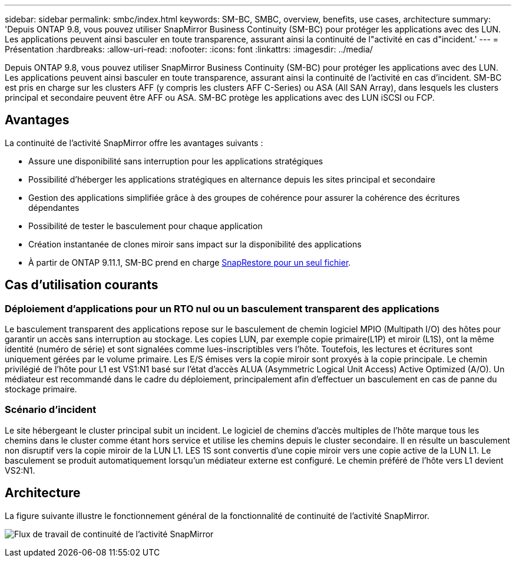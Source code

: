 ---
sidebar: sidebar 
permalink: smbc/index.html 
keywords: SM-BC, SMBC, overview, benefits, use cases, architecture 
summary: 'Depuis ONTAP 9.8, vous pouvez utiliser SnapMirror Business Continuity (SM-BC) pour protéger les applications avec des LUN. Les applications peuvent ainsi basculer en toute transparence, assurant ainsi la continuité de l"activité en cas d"incident.' 
---
= Présentation
:hardbreaks:
:allow-uri-read: 
:nofooter: 
:icons: font
:linkattrs: 
:imagesdir: ../media/


[role="lead"]
Depuis ONTAP 9.8, vous pouvez utiliser SnapMirror Business Continuity (SM-BC) pour protéger les applications avec des LUN. Les applications peuvent ainsi basculer en toute transparence, assurant ainsi la continuité de l'activité en cas d'incident. SM-BC est pris en charge sur les clusters AFF (y compris les clusters AFF C-Series) ou ASA (All SAN Array), dans lesquels les clusters principal et secondaire peuvent être AFF ou ASA. SM-BC protège les applications avec des LUN iSCSI ou FCP.



== Avantages

La continuité de l'activité SnapMirror offre les avantages suivants :

* Assure une disponibilité sans interruption pour les applications stratégiques
* Possibilité d'héberger les applications stratégiques en alternance depuis les sites principal et secondaire
* Gestion des applications simplifiée grâce à des groupes de cohérence pour assurer la cohérence des écritures dépendantes
* Possibilité de tester le basculement pour chaque application
* Création instantanée de clones miroir sans impact sur la disponibilité des applications
* À partir de ONTAP 9.11.1, SM-BC prend en charge xref:../data-protection/restore-single-file-snapshot-task.html[SnapRestore pour un seul fichier].




== Cas d'utilisation courants



=== Déploiement d'applications pour un RTO nul ou un basculement transparent des applications

Le basculement transparent des applications repose sur le basculement de chemin logiciel MPIO (Multipath I/O) des hôtes pour garantir un accès sans interruption au stockage. Les copies LUN, par exemple copie primaire(L1P) et miroir (L1S), ont la même identité (numéro de série) et sont signalées comme lues-inscriptibles vers l'hôte. Toutefois, les lectures et écritures sont uniquement gérées par le volume primaire. Les E/S émises vers la copie miroir sont proxyés à la copie principale. Le chemin privilégié de l'hôte pour L1 est VS1:N1 basé sur l'état d'accès ALUA (Asymmetric Logical Unit Access) Active Optimized (A/O). Un médiateur est recommandé dans le cadre du déploiement, principalement afin d'effectuer un basculement en cas de panne du stockage primaire.



=== Scénario d'incident

Le site hébergeant le cluster principal subit un incident. Le logiciel de chemins d'accès multiples de l'hôte marque tous les chemins dans le cluster comme étant hors service et utilise les chemins depuis le cluster secondaire. Il en résulte un basculement non disruptif vers la copie miroir de la LUN L1. LES 1S sont convertis d'une copie miroir vers une copie active de la LUN L1. Le basculement se produit automatiquement lorsqu'un médiateur externe est configuré. Le chemin préféré de l'hôte vers L1 devient VS2:N1.



== Architecture

La figure suivante illustre le fonctionnement général de la fonctionnalité de continuité de l'activité SnapMirror.

image:workflow_san_snapmirror_business_continuity.png["Flux de travail de continuité de l'activité SnapMirror"]
